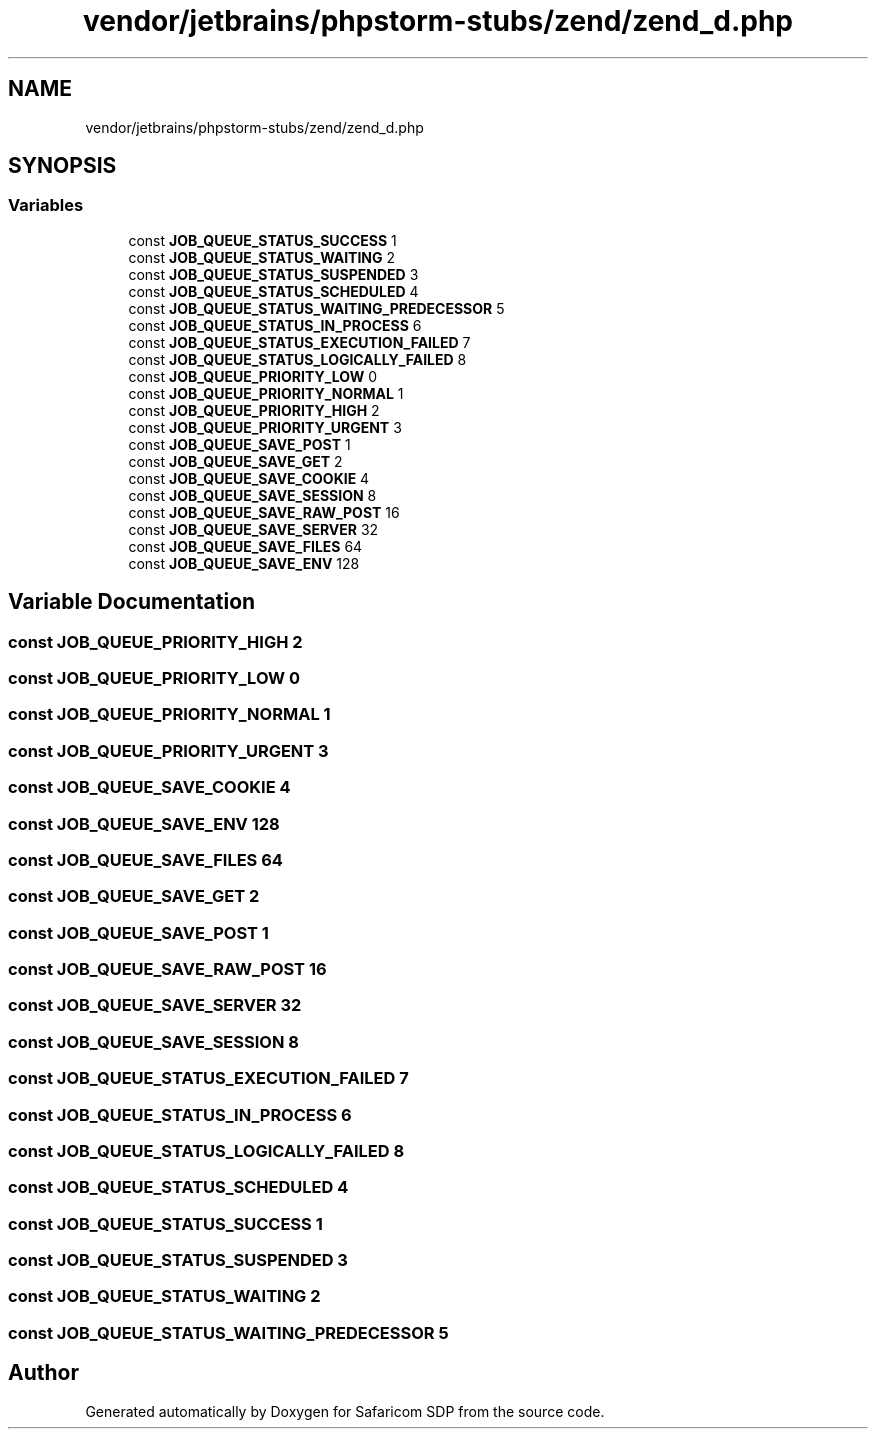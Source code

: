 .TH "vendor/jetbrains/phpstorm-stubs/zend/zend_d.php" 3 "Sat Sep 26 2020" "Safaricom SDP" \" -*- nroff -*-
.ad l
.nh
.SH NAME
vendor/jetbrains/phpstorm-stubs/zend/zend_d.php
.SH SYNOPSIS
.br
.PP
.SS "Variables"

.in +1c
.ti -1c
.RI "const \fBJOB_QUEUE_STATUS_SUCCESS\fP 1"
.br
.ti -1c
.RI "const \fBJOB_QUEUE_STATUS_WAITING\fP 2"
.br
.ti -1c
.RI "const \fBJOB_QUEUE_STATUS_SUSPENDED\fP 3"
.br
.ti -1c
.RI "const \fBJOB_QUEUE_STATUS_SCHEDULED\fP 4"
.br
.ti -1c
.RI "const \fBJOB_QUEUE_STATUS_WAITING_PREDECESSOR\fP 5"
.br
.ti -1c
.RI "const \fBJOB_QUEUE_STATUS_IN_PROCESS\fP 6"
.br
.ti -1c
.RI "const \fBJOB_QUEUE_STATUS_EXECUTION_FAILED\fP 7"
.br
.ti -1c
.RI "const \fBJOB_QUEUE_STATUS_LOGICALLY_FAILED\fP 8"
.br
.ti -1c
.RI "const \fBJOB_QUEUE_PRIORITY_LOW\fP 0"
.br
.ti -1c
.RI "const \fBJOB_QUEUE_PRIORITY_NORMAL\fP 1"
.br
.ti -1c
.RI "const \fBJOB_QUEUE_PRIORITY_HIGH\fP 2"
.br
.ti -1c
.RI "const \fBJOB_QUEUE_PRIORITY_URGENT\fP 3"
.br
.ti -1c
.RI "const \fBJOB_QUEUE_SAVE_POST\fP 1"
.br
.ti -1c
.RI "const \fBJOB_QUEUE_SAVE_GET\fP 2"
.br
.ti -1c
.RI "const \fBJOB_QUEUE_SAVE_COOKIE\fP 4"
.br
.ti -1c
.RI "const \fBJOB_QUEUE_SAVE_SESSION\fP 8"
.br
.ti -1c
.RI "const \fBJOB_QUEUE_SAVE_RAW_POST\fP 16"
.br
.ti -1c
.RI "const \fBJOB_QUEUE_SAVE_SERVER\fP 32"
.br
.ti -1c
.RI "const \fBJOB_QUEUE_SAVE_FILES\fP 64"
.br
.ti -1c
.RI "const \fBJOB_QUEUE_SAVE_ENV\fP 128"
.br
.in -1c
.SH "Variable Documentation"
.PP 
.SS "const JOB_QUEUE_PRIORITY_HIGH 2"

.SS "const JOB_QUEUE_PRIORITY_LOW 0"

.SS "const JOB_QUEUE_PRIORITY_NORMAL 1"

.SS "const JOB_QUEUE_PRIORITY_URGENT 3"

.SS "const JOB_QUEUE_SAVE_COOKIE 4"

.SS "const JOB_QUEUE_SAVE_ENV 128"

.SS "const JOB_QUEUE_SAVE_FILES 64"

.SS "const JOB_QUEUE_SAVE_GET 2"

.SS "const JOB_QUEUE_SAVE_POST 1"

.SS "const JOB_QUEUE_SAVE_RAW_POST 16"

.SS "const JOB_QUEUE_SAVE_SERVER 32"

.SS "const JOB_QUEUE_SAVE_SESSION 8"

.SS "const JOB_QUEUE_STATUS_EXECUTION_FAILED 7"

.SS "const JOB_QUEUE_STATUS_IN_PROCESS 6"

.SS "const JOB_QUEUE_STATUS_LOGICALLY_FAILED 8"

.SS "const JOB_QUEUE_STATUS_SCHEDULED 4"

.SS "const JOB_QUEUE_STATUS_SUCCESS 1"

.SS "const JOB_QUEUE_STATUS_SUSPENDED 3"

.SS "const JOB_QUEUE_STATUS_WAITING 2"

.SS "const JOB_QUEUE_STATUS_WAITING_PREDECESSOR 5"

.SH "Author"
.PP 
Generated automatically by Doxygen for Safaricom SDP from the source code\&.
